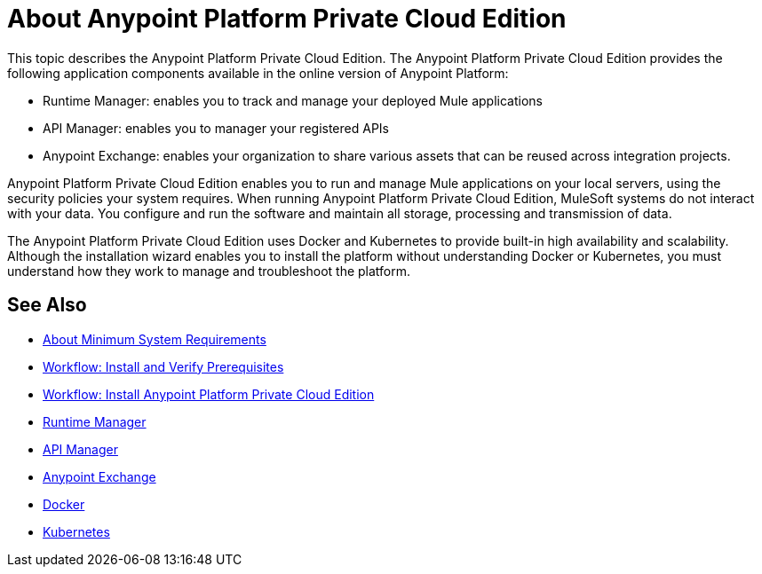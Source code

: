 = About Anypoint Platform Private Cloud Edition

This topic describes the Anypoint Platform Private Cloud Edition. The Anypoint Platform Private Cloud Edition provides the following application components available in the online version of Anypoint Platform:

* Runtime Manager: enables you to track and manage your deployed Mule applications
* API Manager: enables you to manager your registered APIs
* Anypoint Exchange: enables your organization to share various assets that can be reused across integration projects.

Anypoint Platform Private Cloud Edition enables you to run and manage Mule applications on your local servers, using the security policies your system requires. When running Anypoint Platform Private Cloud Edition, MuleSoft systems do not interact with your data. You configure and run the software and maintain all storage, processing and transmission of data.

The Anypoint Platform Private Cloud Edition uses Docker and Kubernetes to provide built-in high availability and scalability. Although the installation wizard enables you to install the platform without understanding Docker or Kubernetes, you must understand how they work to manage and troubleshoot the platform.

== See Also

* link:system-requirements[About Minimum System Requirements]
* link:prereq-workflow[Workflow: Install and Verify Prerequisites]
* link:install-workflow[Workflow: Install Anypoint Platform Private Cloud Edition]
* link:/runtime-manager/index[Runtime Manager]
* link:/api-manager/index[API Manager]
* link:/getting-started/anypoint-exchange[Anypoint Exchange]
* link:https://www.docker.com/[Docker]
* link:https://kubernetes.io/[Kubernetes]
